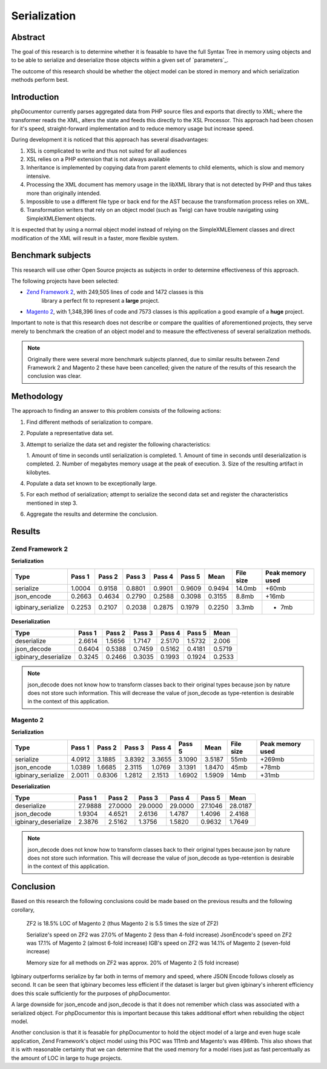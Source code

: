 Serialization
=============

Abstract
--------

The goal of this research is to determine whether it is feasable to have the full Syntax Tree in memory using objects
and to be able to serialize and deserialize those objects within a given set of `parameters`_.

The outcome of this research should be whether the object model can be stored in memory and which serialization methods
perform best.

Introduction
------------

phpDocumentor currently parses aggregated data from PHP source files and exports that directly to XML; where the
transformer reads the XML, alters the state and feeds this directly to the XSL Processor. This approach had been
chosen for it's speed, straight-forward implementation and to reduce memory usage but increase speed.

During development it is noticed that this approach has several disadvantages:

#. XSL is complicated to write and thus not suited for all audiences
#. XSL relies on a PHP extension that is not always available
#. Inheritance is implemented by copying data from parent elements to child elements, which is slow
   and memory intensive.
#. Processing the XML document has memory usage in the libXML library that is not detected by PHP and thus takes more
   than originally intended.
#. Impossible to use a different file type or back end for the AST because the transformation process relies on XML.
#. Transformation writers that rely on an object model (such as Twig) can have trouble navigating using
   SimpleXMLElement objects.

It is expected that by using a normal object model instead of relying on the SimpleXMLElement classes and direct
modification of the XML will result in a faster, more flexible system.

Benchmark subjects
------------------

This research will use other Open Source projects as subjects in order to determine effectiveness of this approach.

The following projects have been selected:

* `Zend Framework 2 <https://github.com/zendframework/zf2>`_, with 249,505 lines of code and 1472 classes is this
   library a perfect fit to represent a **large** project.
* `Magento 2 <https://github.com/magento/magento2>`_, with 1,348,396 lines of code and 7573 classes is this application
  a good example of a **huge** project.

Important to note is that this research does not describe or compare the qualities of aforementioned projects, they
serve merely to benchmark the creation of an object model and to measure the effectiveness of several serialization
methods.

.. note::

   Originally there were several more benchmark subjects planned, due to similar results between Zend Framework 2 and
   Magento 2 these have been cancelled; given the nature of the results of this research the conclusion was clear.

Methodology
-----------

The approach to finding an answer to this problem consists of the following actions:

1. Find different methods of serialization to compare.
2. Populate a representative data set.
3. Attempt to serialize the data set and register the following characteristics:

   1. Amount of time in seconds until serialization is completed.
   1. Amount of time in seconds until deserialization is completed.
   2. Number of megabytes memory usage at the peak of execution.
   3. Size of the resulting artifact in kilobytes.

4. Populate a data set known to be exceptionally large.
5. For each method of serialization; attempt to serialize the second data set and register the characteristics
   mentioned in step 3.
6. Aggregate the results and determine the conclusion.

Results
-------

Zend Framework 2
~~~~~~~~~~~~~~~~

**Serialization**

=================== ====== ====== ====== ====== ====== ====== ========= ================
Type                Pass 1 Pass 2 Pass 3 Pass 4 Pass 5 Mean   File size Peak memory used
=================== ====== ====== ====== ====== ====== ====== ========= ================
serialize           1.0004 0.9158 0.8801 0.9901 0.9609 0.9494 14.0mb    +60mb
json_encode         0.2663 0.4634 0.2790 0.2588 0.3098 0.3155  8.8mb    +16mb
igbinary_serialize  0.2253 0.2107 0.2038 0.2875 0.1979 0.2250  3.3mb    + 7mb
=================== ====== ====== ====== ====== ====== ====== ========= ================

**Deserialization**

==================== ====== ====== ====== ====== ====== ======
Type                 Pass 1 Pass 2 Pass 3 Pass 4 Pass 5 Mean
==================== ====== ====== ====== ====== ====== ======
deserialize          2.6614 1.5656 1.7147 2.5170 1.5732 2.006
json_decode          0.6404 0.5388 0.7459 0.5162 0.4181 0.5719
igbinary_deserialize 0.3245 0.2466 0.3035 0.1993 0.1924 0.2533
==================== ====== ====== ====== ====== ====== ======

.. note::

   json_decode does not know how to transform classes back to their original types
   because json by nature does not store such information. This will decrease the value
   of json_decode as type-retention is desirable in the context of this application.

Magento 2
~~~~~~~~~

**Serialization**

=================== ====== ====== ====== ====== ====== ====== ========= ================
Type                Pass 1 Pass 2 Pass 3 Pass 4 Pass 5 Mean   File size Peak memory used
=================== ====== ====== ====== ====== ====== ====== ========= ================
serialize           4.0912 3.1885 3.8392 3.3655 3.1090 3.5187 55mb      +269mb
json_encode         1.0389 1.6685 2.3115 1.0769 3.1391 1.8470 45mb      +78mb
igbinary_serialize  2.0011 0.8306 1.2812 2.1513 1.6902 1.5909 14mb      +31mb
=================== ====== ====== ====== ====== ====== ====== ========= ================

**Deserialization**

==================== ======= ======= ======= ======= ======= =======
Type                 Pass 1  Pass 2  Pass 3  Pass 4  Pass 5  Mean
==================== ======= ======= ======= ======= ======= =======
deserialize          27.9888 27.0000 29.0000 29.0000 27.1046 28.0187
json_decode           1.9304  4.6521  2.6136  1.4787  1.4096  2.4168
igbinary_deserialize  2.3876  2.5162  1.3756  1.5820  0.9632  1.7649
==================== ======= ======= ======= ======= ======= =======

.. note::

   json_decode does not know how to transform classes back to their original types
   because json by nature does not store such information. This will decrease the value
   of json_decode as type-retention is desirable in the context of this application.

Conclusion
----------

Based on this research the following conclusions could be made based on the previous results and the following
corollary,

    ZF2 is 18.5% LOC of Magento 2 (thus Magento 2 is 5.5 times the size of ZF2)

    Serialize's speed on ZF2 was 27.0% of Magento 2  (less than 4-fold increase)
    JsonEncode's speed on ZF2 was 17.1% of Magento 2 (almost 6-fold increase)
    IGB's speed on ZF2 was 14.1% of Magento 2 (seven-fold increase)

    Memory size for all methods on ZF2 was approx. 20% of Magento 2 (5 fold increase)

Igbinary outperforms serialize by far both in terms of memory and speed, where JSON Encode follows closely as second.
It can be seen that igbinary becomes less efficient if the dataset is larger but given igbinary's inherent efficiency
does this scale sufficiently for the purposes of phpDocumentor.

A large downside for json_encode and json_decode is that it does not remember which class was associated with a
serialized object. For phpDocumentor this is important because this takes additional effort when rebuilding the object
model.

Another conclusion is that it is feasable for phpDocumentor to hold the object model of a large and even huge scale
application, Zend Framework's object model using this POC was 111mb and Magento's was 498mb. This also shows that it is
with reasonable certainty that we can determine that the used memory for a model rises just as fast percentually as the
amount of LOC in large to huge projects.

.. _`PHP's serialize`:           http://php.net/manual/en/language.oop5.serialization.php
.. _`json_encode & json_decode`: http://php.net/manual/en/ref.json.php
.. _`Igbinary`:                  http://github.com/phadej/igbinary
